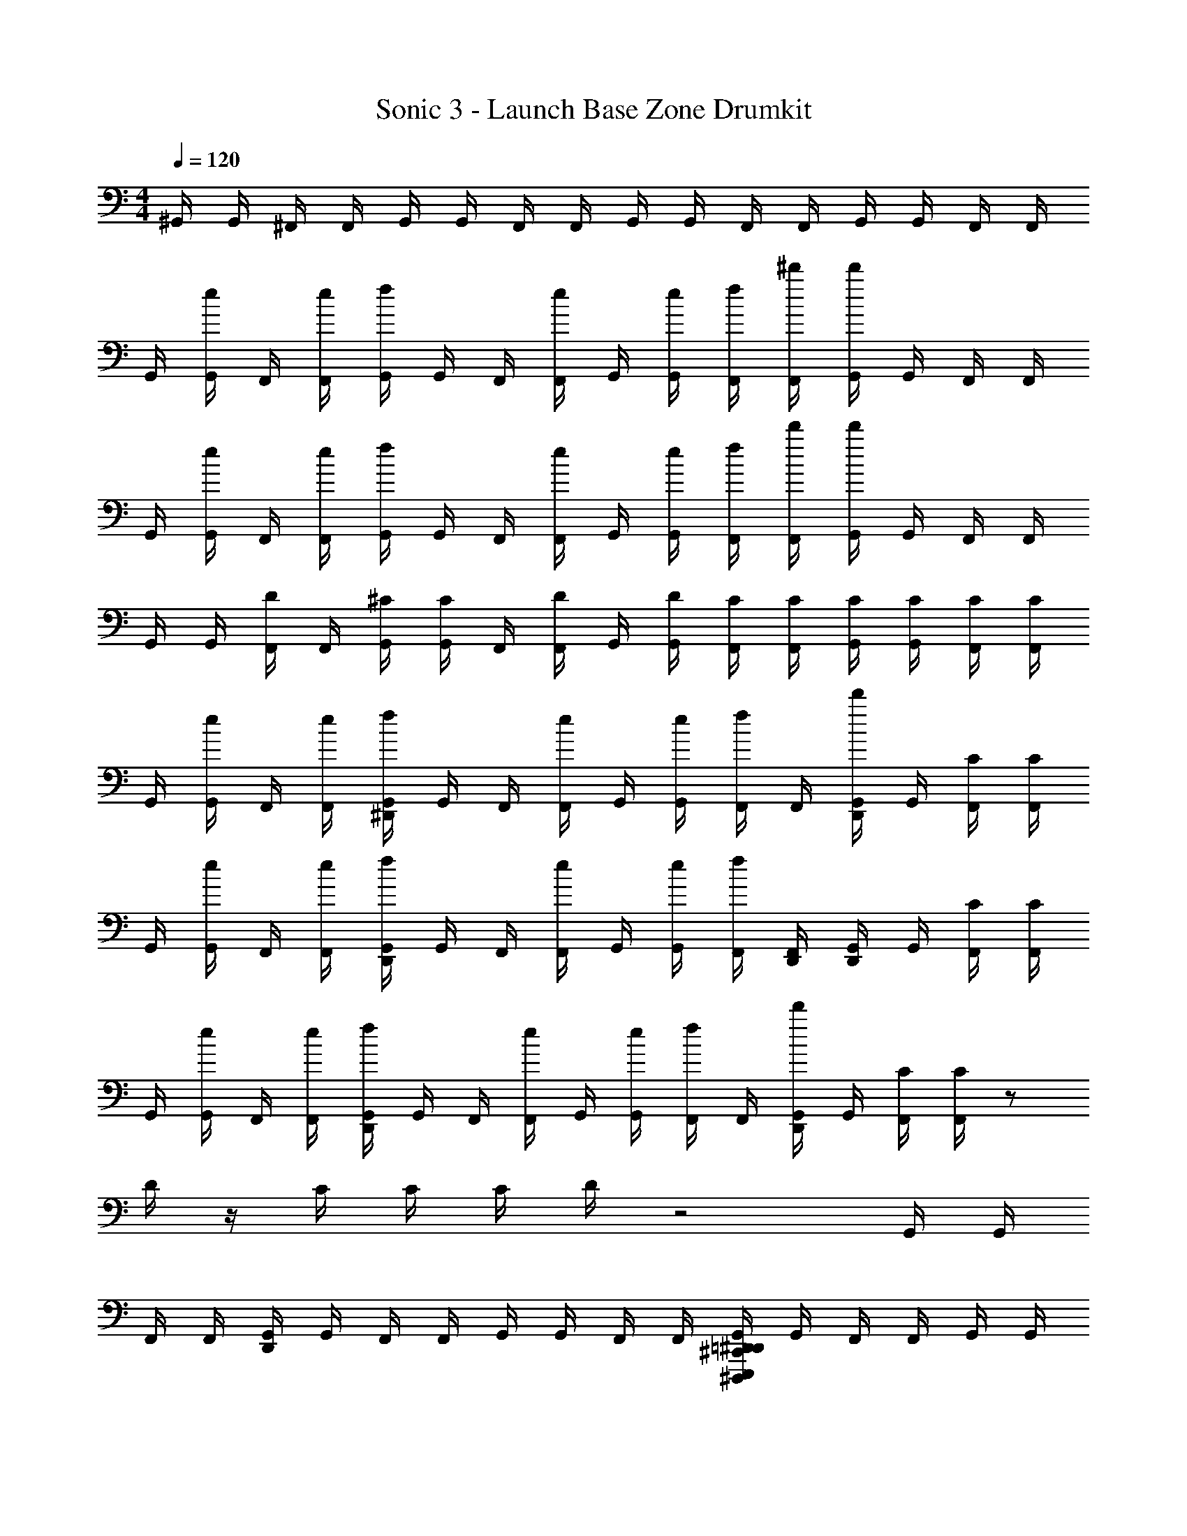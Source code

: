 X: 1
T: Sonic 3 - Launch Base Zone Drumkit
Z: ABC Generated by Starbound Composer v0.8.6
L: 1/4
M: 4/4
Q: 1/4=120
K: C
^G,,/4 G,,/4 ^F,,/4 F,,/4 G,,/4 G,,/4 F,,/4 F,,/4 G,,/4 G,,/4 F,,/4 F,,/4 G,,/4 G,,/4 F,,/4 F,,/4 
G,,/4 [e/4G,,/4] F,,/4 [e/4F,,/4] [f/4G,,/4] G,,/4 F,,/4 [e/4F,,/4] G,,/4 [e/4G,,/4] [f/4F,,/4] [^d'/4F,,/4] [d'/4G,,/4] G,,/4 F,,/4 F,,/4 
G,,/4 [e/4G,,/4] F,,/4 [e/4F,,/4] [f/4G,,/4] G,,/4 F,,/4 [e/4F,,/4] G,,/4 [e/4G,,/4] [f/4F,,/4] [d'/4F,,/4] [d'/4G,,/4] G,,/4 F,,/4 F,,/4 
G,,/4 G,,/4 [D/4F,,/4] F,,/4 [^C/4G,,/4] [C/4G,,/4] F,,/4 [D/4F,,/4] G,,/4 [D/4G,,/4] [C/4F,,/4] [C/4F,,/4] [C/4G,,/4] [C/4G,,/4] [C/4F,,/4] [C/4F,,/4] 
G,,/4 [e/4G,,/4] F,,/4 [e/4F,,/4] [^D,,/4f/4G,,/4] G,,/4 F,,/4 [e/4F,,/4] G,,/4 [e/4G,,/4] [f/4F,,/4] F,,/4 [D,,/4d'/4G,,/4] G,,/4 [C/4F,,/4] [C/4F,,/4] 
G,,/4 [e/4G,,/4] F,,/4 [e/4F,,/4] [D,,/4f/4G,,/4] G,,/4 F,,/4 [e/4F,,/4] G,,/4 [e/4G,,/4] [f/4F,,/4] [D,,/4F,,/4] [D,,/4G,,/4] G,,/4 [C/4F,,/4] [C/4F,,/4] 
G,,/4 [e/4G,,/4] F,,/4 [e/4F,,/4] [D,,/4f/4G,,/4] G,,/4 F,,/4 [e/4F,,/4] G,,/4 [e/4G,,/4] [f/4F,,/4] F,,/4 [D,,/4d'/4G,,/4] G,,/4 [C/4F,,/4] [C/4F,,/4] z/ 
D/4 z/4 C/4 C/4 C/4 D/4 z2 G,,/4 G,,/4 
F,,/4 F,,/4 [D,,/4G,,/4] G,,/4 F,,/4 F,,/4 G,,/4 G,,/4 F,,/4 F,,/4 [^D,,,/4E,,,/4^C,,/4=D,,/4^D,,/4G,,/4] G,,/4 F,,/4 F,,/4 G,,/4 G,,/4 
F,,/4 F,,/4 [F,,,/4D,,/4G,,/4] G,,/4 [^F,,,/4F,,/4] F,,/4 [d'/4G,,/4] G,,/4 F,,/4 [D,,/4F,,/4] [=F,,,/4D,,/4G,,/4] G,,/4 [^F,,,/4F,,/4] F,,/4 G,,/4 G,,/4 
F,,/4 F,,/4 [D,,/4G,,/4] G,,/4 F,,/4 F,,/4 G,,/4 G,,/4 F,,/4 F,,/4 [D,,/4G,,/4] G,,/4 F,,/4 F,,/4 G,,/4 G,,/4 
F,,/4 F,,/4 [D,,/4G,,/4] G,,/4 F,,/4 F,,/4 [d'/4G,,/4] G,,/4 F,,/4 [D,,/4F,,/4] [D,,/4G,,/4] G,,/4 F,,/4 F,,/4 G,,/4 G,,/4 
F,,/4 F,,/4 [D,,/4G,,/4] G,,/4 F,,/4 F,,/4 G,,/4 G,,/4 F,,/4 F,,/4 [D,,/4G,,/4] G,,/4 F,,/4 F,,/4 G,,/4 G,,/4 
F,,/4 F,,/4 [D,,/4G,,/4] G,,/4 F,,/4 F,,/4 [d'/4G,,/4] G,,/4 F,,/4 [D,,/4F,,/4] [D,,/4G,,/4] G,,/4 F,,/4 F,,/4 G,,/4 G,,/4 
F,,/4 F,,/4 [D,,/4G,,/4] G,,/4 F,,/4 F,,/4 G,,/4 G,,/4 F,,/4 F,,/4 [D,,/4G,,/4] G,,/4 F,,/4 F,,/4 z9/4 
[D,,,/4E,,,/4C,,/4D,,/4] z3/ G,,/4 [e/4G,,/4] F,,/4 F,,/4 [D,,/4G,,/4] G,,/4 F,,/4 [e/4F,,/4] G,,/4 
[e/4G,,/4] [f/4F,,/4] [d'/4F,,/4] [D,,/4G,,/4] G,,/4 [C/4F,,/4] [C/4F,,/4] G,,/4 G,,/4 [D/4F,,/4] F,,/4 [D,,/4C/4G,,/4] [C/4G,,/4] F,,/4 [D/4F,,/4] G,,/4 
[D/4G,,/4] [C/4F,,/4] [D,,/4C/4F,,/4] [D,,/4C/4G,,/4] [C/4G,,/4] [C/4F,,/4] [C/4F,,/4] G,,/4 [e/4G,,/4] F,,/4 F,,/4 [D,,/4G,,/4] G,,/4 F,,/4 [e/4F,,/4] G,,/4 
[e/4G,,/4] [f/4F,,/4] [d'/4F,,/4] [D,,/4G,,/4] G,,/4 [C/4F,,/4] [C/4F,,/4] G,,/4 G,,/4 [D/4F,,/4] F,,/4 [D,,/4C/4G,,/4] [C/4G,,/4] F,,/4 [D/4F,,/4] G,,/4 
[C/4G,,/4] [C/4F,,/4] [D,,/4C/4F,,/4] [D,,/4C/4G,,/4] [C/4G,,/4] [C/4F,,/4] [C/4F,,/4] G,,/4 [e/4G,,/4] F,,/4 F,,/4 [D,,/4G,,/4] G,,/4 F,,/4 [e/4F,,/4] G,,/4 
[e/4G,,/4] [f/4F,,/4] [d'/4F,,/4] [D,,/4G,,/4] G,,/4 [C/4F,,/4] [C/4F,,/4] G,,/4 G,,/4 [D/4F,,/4] F,,/4 [D,,/4C/4G,,/4] [C/4G,,/4] F,,/4 [D/4F,,/4] G,,/4 
[C/4G,,/4] [C/4F,,/4] [D,,/4C/4F,,/4] [D,,/4C/4G,,/4] [C/4G,,/4] [C/4F,,/4] [C/4F,,/4] G,,/4 [e/4G,,/4] F,,/4 F,,/4 [D,,/4G,,/4] G,,/4 F,,/4 [e/4F,,/4] G,,/4 
[e/4G,,/4] [f/4F,,/4] [d'/4F,,/4] [D,,/4G,,/4] G,,/4 [C/4F,,/4] [C/4F,,/4] G,,/4 G,,/4 [D/4F,,/4] F,,/4 [D,,/4C/4G,,/4] [C/4G,,/4] F,,/4 [D/4F,,/4] G,,/4 
[D,,/4C/4G,,/4] [C/4F,,/4] [D,,/4C/4F,,/4] [D,,/4C/4G,,/4] [C/4G,,/4] [D,,/4C/4F,,/4] [C/4F,,/4] G,,/4 G,,/4 F,,/4 F,,/4 [D,,/4G,,/4] G,,/4 F,,/4 F,,/4 G,,/4 
G,,/4 F,,/4 F,,/4 [D,,/4G,,/4] G,,/4 F,,/4 F,,/4 G,,/4 G,,/4 F,,/4 F,,/4 [D,,/4G,,/4] G,,/4 F,,/4 F,,/4 G,,/4 
G,,/4 F,,/4 [D,,/4F,,/4] [D,,/4G,,/4] G,,/4 F,,/4 F,,/4 G,,/4 G,,/4 F,,/4 F,,/4 [D,,/4G,,/4] G,,/4 F,,/4 F,,/4 G,,/4 
G,,/4 F,,/4 F,,/4 [D,,/4G,,/4] G,,/4 F,,/4 F,,/4 G,,/4 G,,/4 F,,/4 F,,/4 [D,,/4G,,/4] G,,/4 F,,/4 F,,/4 G,,/4 
G,,/4 F,,/4 [D,,/4F,,/4] [D,,/4G,,/4] G,,/4 F,,/4 F,,/4 G,,/4 G,,/4 F,,/4 F,,/4 [D,,/4G,,/4] G,,/4 F,,/4 F,,/4 G,,/4 
G,,/4 F,,/4 F,,/4 [D,,/4G,,/4] G,,/4 F,,/4 F,,/4 G,,/4 G,,/4 F,,/4 F,,/4 [D,,/4G,,/4] G,,/4 F,,/4 F,,/4 G,,/4 
G,,/4 F,,/4 [D,,/4F,,/4] [D,,/4G,,/4] G,,/4 F,,/4 F,,/4 G,,/4 G,,/4 F,,/4 F,,/4 [D,,/4G,,/4] G,,/4 F,,/4 F,,/4 G,,/4 
G,,/4 F,,/4 F,,/4 [D,,/4G,,/4] G,,/4 F,,/4 F,,/4 G,,/4 G,,/4 F,,/4 F,,/4 [D,,/4G,,/4] G,,/4 F,,/4 F,,/4 G,,/4 
[D,,/4G,,/4] F,,/4 [D,,/4F,,/4] [D,,/4G,,/4] G,,/4 [D,,/4F,,/4] F,,/4 z/ D,,/4 
